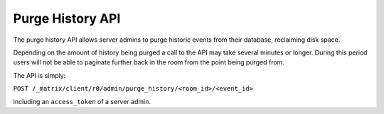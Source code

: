 Purge History API
=================

The purge history API allows server admins to purge historic events from their
database, reclaiming disk space.

Depending on the amount of history being purged a call to the API may take
several minutes or longer. During this period users will not be able to
paginate further back in the room from the point being purged from.

The API is simply:

``POST /_matrix/client/r0/admin/purge_history/<room_id>/<event_id>``

including an ``access_token`` of a server admin.
